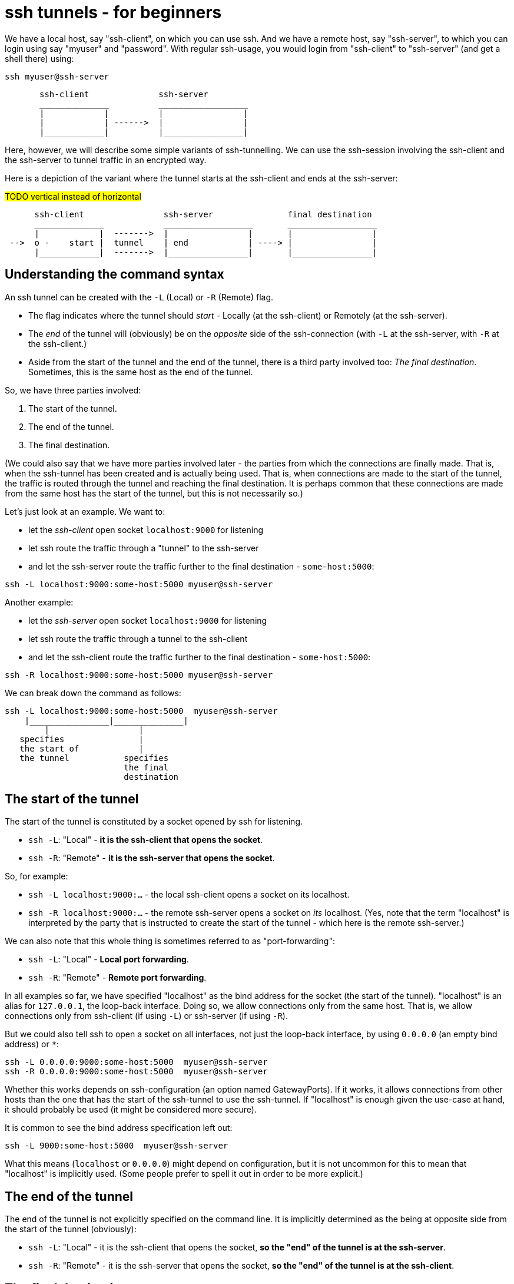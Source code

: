= ssh tunnels - for beginners

We have a local host, say "ssh-client", on which you can use ssh. And we have a remote host, say "ssh-server", to which you can login using say "myuser" and "password". With regular ssh-usage, you would login from "ssh-client" to  "ssh-server" (and get a shell there) using:

----
ssh myuser@ssh-server
----

----
       ssh-client              ssh-server
       ______________          __________________
       |            |          |                |
       |            | ------>  |                |
       |____________|          |________________|
----

Here, however, we will describe some simple variants of ssh-tunnelling. We can use the ssh-session involving the ssh-client and the ssh-server to tunnel traffic in an encrypted way.

Here is a depiction of the variant where the tunnel starts at the ssh-client and ends at the ssh-server:


#TODO vertical instead of horizontal#
----
      ssh-client                ssh-server               final destination
      ______________            __________________       __________________
      |            |  ------->  |                |       |                |
 -->  o -    start |  tunnel    | end            | ----> |                |
      |____________|  ------->  |________________|       |________________|
----

== Understanding the command syntax

An ssh tunnel can be created with the `-L` (Local) or `-R` (Remote) flag.

* The flag indicates where the tunnel should _start_ - Locally (at the ssh-client) or Remotely (at the ssh-server).

* The _end_ of the tunnel will (obviously) be on the _opposite_ side of the ssh-connection (with `-L` at the ssh-server, with `-R` at the ssh-client.)

* Aside from the start of the tunnel and the end of the tunnel, there is a third party involved too: _The final destination_. Sometimes, this is the same host as the end of the tunnel.

So, we have three parties involved:

1. The start of the tunnel.
2. The end of the tunnel.
3. The final destination.

(We could also say that we have more parties involved later - the parties from which the connections are finally made. That is, when the ssh-tunnel has been created and is actually being used. That is, when connections are made to the start of the tunnel, the traffic is routed through the tunnel and reaching the final destination. It is perhaps common that these connections are made from the same host has the start of the tunnel, but this is not necessarily so.)

Let's just look at an example. We want to:

* let the _ssh-client_ open socket `localhost:9000` for listening
* let ssh route the traffic through a "tunnel" to the ssh-server
* and let the ssh-server route the traffic further to the final destination - `some-host:5000`:

----
ssh -L localhost:9000:some-host:5000 myuser@ssh-server
----

Another example:

* let the _ssh-server_ open socket `localhost:9000` for listening
* let ssh route the traffic through a tunnel to the ssh-client
* and let the ssh-client route the traffic further to the final destination - `some-host:5000`:

----
ssh -R localhost:9000:some-host:5000 myuser@ssh-server
----

We can break down the command as follows:

----
ssh -L localhost:9000:some-host:5000  myuser@ssh-server
    |________________|______________|
        |                  |
   specifies               |
   the start of            |
   the tunnel           specifies
                        the final
                        destination
----

== The start of the tunnel

The start of the tunnel is constituted by a socket opened by ssh for listening.

* `ssh -L`: "Local" - **it is the ssh-client that opens the socket**.

* `ssh -R`: "Remote" - **it is the ssh-server that opens the socket**.

So, for example:

* `ssh -L localhost:9000:...` - the local ssh-client opens a socket on its localhost.

* `ssh -R localhost:9000:...` - the remote ssh-server opens a socket on _its_ localhost. (Yes, note that the term "localhost" is interpreted by the party that is instructed to create the start of the tunnel - which here is the remote ssh-server.)

We can also note that this whole thing is sometimes referred to as "port-forwarding":

* `ssh -L`: "Local" - **Local port forwarding**.

* `ssh -R`: "Remote" - **Remote port forwarding**.

In all examples so far, we have specified "localhost" as the bind address for the socket (the start of the tunnel). "localhost" is an alias for `127.0.0.1`, the loop-back interface. Doing so, we allow connections only from the same host. That is, we allow connections only from ssh-client (if using `-L`) or ssh-server (if using `-R`).

But we could also tell ssh to open a socket on all interfaces, not just the loop-back interface, by using `0.0.0.0` (an empty bind address) or `*`:

----
ssh -L 0.0.0.0:9000:some-host:5000  myuser@ssh-server
ssh -R 0.0.0.0:9000:some-host:5000  myuser@ssh-server
----

Whether this works depends on ssh-configuration (an option named GatewayPorts). If it works, it allows connections from other hosts than the one that has the start of the ssh-tunnel to use the ssh-tunnel. If "localhost" is enough given the use-case at hand, it should probably be used (it might be considered more secure).

It is common to see the bind address specification left out:

----
ssh -L 9000:some-host:5000  myuser@ssh-server
----

What this means (`localhost` or `0.0.0.0`) might depend on configuration, but it is not uncommon for this to mean that "localhost" is implicitly used. (Some people prefer to spell it out in order to be more explicit.)

== The end of the tunnel

The end of the tunnel is not explicitly specified on the command line. It is implicitly determined as the being at opposite side from the start of the tunnel (obviously):

* `ssh -L`: "Local" - it is the ssh-client that opens the socket, **so the "end" of the tunnel is at the ssh-server**.

* `ssh -R`: "Remote" - it is the ssh-server that opens the socket, **so the "end" of the tunnel is at the ssh-client**.

== The final destination

From the end of the tunnel, the traffic is then forwarded to the final destination. In the example above it is `some-host:5000`. So the final destination must (obviously) be reachable from the end of the tunnel.

Note also that what is specified on the command line as "the final destination" is _interpreted by the end of the tunnel_, not at the start of the tunnel. This is significant, for example in the quite typical case where we specify `localhost` as the final destination. Consider a `-L`-tunnel, where we want the final destination to be the same host as the end of the tunnel, the ssh-server. So, we want the final destination to be something like `ssh-server:5000`. We can specify that as `localhost:5000`:

----
ssh -L localhost:9000:localhost:5000  myuser@ssh-server
----

Here, the final destination is specified to be `localhost:5000`. Again, this is _interpreted by the end of the tunnel_, i.e. the ssh-server. (When typing the command, one could easily be misled to think that anything saying "localhost" refers to the host where you are sitting - the ssh-client. But in this case that is wrong.)


== Skipping the shell

From https://blog.trackets.com/2014/05/17/ssh-tunnel-local-and-remote-port-forwarding-explained-with-examples.html:
_You might have noticed that every time we create a tunnel you also SSH into the server and get a shell. This isn’t usually necessary, as you’re just trying to create a tunnel. To avoid this we can run SSH with the -nNT flags, such as the following, which will cause SSH to not allocate a tty and only do the port forwarding._

----
ssh -nNT -L localhost:9000:some-host:5000 myuser@ssh-server
----

== Jump-hosts

#TODO#

== Excersises

#TODO use http server and curl client in examples, to get rid of nc cruft#. Example server: nc -lk -p 5000 -e sh -c "echo 'HTTP/1.1 200 OK'; echo 'Connection: close'; echo ; echo 'hello' ; while read -t 0.01 IGNORED_INPUT ; do : ; done ; "


We will set up some hosts, and experiment with various ssh-tunnels.

* ssh-client - the host on which we will create various ssh-tunnels
** also runs some server process that can act as final destination
** in some cases, we will try to "use" the ssh-tunnel from here
* ssh-server - the server that will take part in tunnel creation
** also runs some server process that can act as final destination
** in some cases, we will try to "use" the ssh-tunnel from here
* some-server - a server that can act as final destination
* ssh-jumphost - a host that can be used as an ssh-jumphost
* test-client - a host from which we can use ssh tunnels
** in some cases, we will try to "use" the ssh-tunnel from here

----
docker-compose up -d
sh start.sh # start some server process that can act as final destination
----

In a shell, "enter" the ssh-client.
----
docker-compose exec ssh-client bash

# our environment with the docker-containers is weird,
# ssh needs the -4 flag for tunnels to work..
alias ssh='ssh -4'
----

Make a few simple sanity tests - these should all work:
----
ssh myuser@ssh-server # password is "password"
ssh -J myuser@ssh-jumphost myuser@ssh-server

# Check that some server processes are running, by
# connecting to them with our "client" (nc):
echo | nc -v ssh-client:5000
echo | nc -v ssh-server:5000
echo | nc -v some-server:5000
----

Ok, let's stay on ssh-client and create some tunnels.

1. Use ssh to open port 9000 on ssh-client's localhost, and route traffic through tunnel to ssh-server, with final destination to ssh-server port 5000.
 * Test from ssh-client using `echo | nc -v localhost 9000`, response should indicate that ssh-server port 5000 has been reached.
 * Test from test-client using `echo | nc -v ssh-client 9000`. Should this work?

2. Create the same tunnel, except that it can also be used from test-client.
 * Test from test-client using `echo | nc -v ssh-client 9000`, response should indicate that ssh-server port 5000 has been reached.

3. Create the same tunnel as in 1 but using ssh-jumphost as jump host.
 * Test like in 1.

4. Create a tunnel that can be used to connect from test-client to some-server:5000 as final destination. The tunnel shall start at ssh-server port 9000, and shall pass through the jumphost, and end at ssh-client. #TODO make this work - config needed GatewayPorts clientspecified, currently set to no#
 * Test from test-client using `echo | nc -v ssh-server 9000`, response should indicate that some-server port 5000 has been reached.

Answers (the `-nNT` flags are optional):

1. `ssh -nNT -L localhost:9000:localhost:5000 myuser@ssh-server`.
 * Testing from test-client should not work, because the socket on ssh-client's loop-back interface can only be reached from ssh-client itself.

2. `ssh -nNT -L 0.0.0.0:9000:localhost:5000 myuser@ssh-server`.

3. `ssh -nNT -L localhost:9000:localhost:5000 -J myuser@ssh-jumphost myuser@ssh-server`

4. `ssh -nNT -R 0.0.0.0:9000:some-server:5000 -J myuser@ssh-jumphost myuser@ssh-server`
